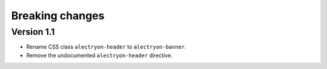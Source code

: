 ==================
 Breaking changes
==================

Version 1.1
===========

- Rename CSS class ``alectryon-header`` to ``alectryon-banner``.
- Remove the undocumented ``alectryon-header`` directive.

